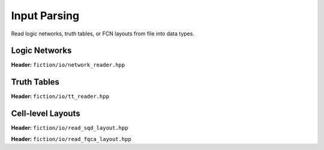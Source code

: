 Input Parsing
-------------

Read logic networks, truth tables, or FCN layouts from file into data types.

Logic Networks
##############

**Header:** ``fiction/io/network_reader.hpp``

.. doxygenclass:: fiction::network_reader
   :members:

Truth Tables
############

**Header:** ``fiction/io/tt_reader.hpp``

.. doxygenclass:: fiction::tt_reader
   :members:

Cell-level Layouts
##################

**Header:** ``fiction/io/read_sqd_layout.hpp``

.. doxygenfunction:: fiction::read_sqd_layout(std::istream& is, const std::string& name = "")
.. doxygenfunction:: fiction::read_sqd_layout(Lyt& lyt, std::istream& is)
.. doxygenfunction:: fiction::read_sqd_layout(const std::string& filename, const std::string& name = "")
.. doxygenfunction:: fiction::read_sqd_layout(Lyt& lyt, const std::string& filename)

**Header:** ``fiction/io/read_fqca_layout.hpp``

.. doxygenfunction:: fiction::read_fqca_layout(std::istream& is, const std::string& name = "")
.. doxygenfunction:: fiction::read_fqca_layout(const std::string& filename, const std::string& name = "")
